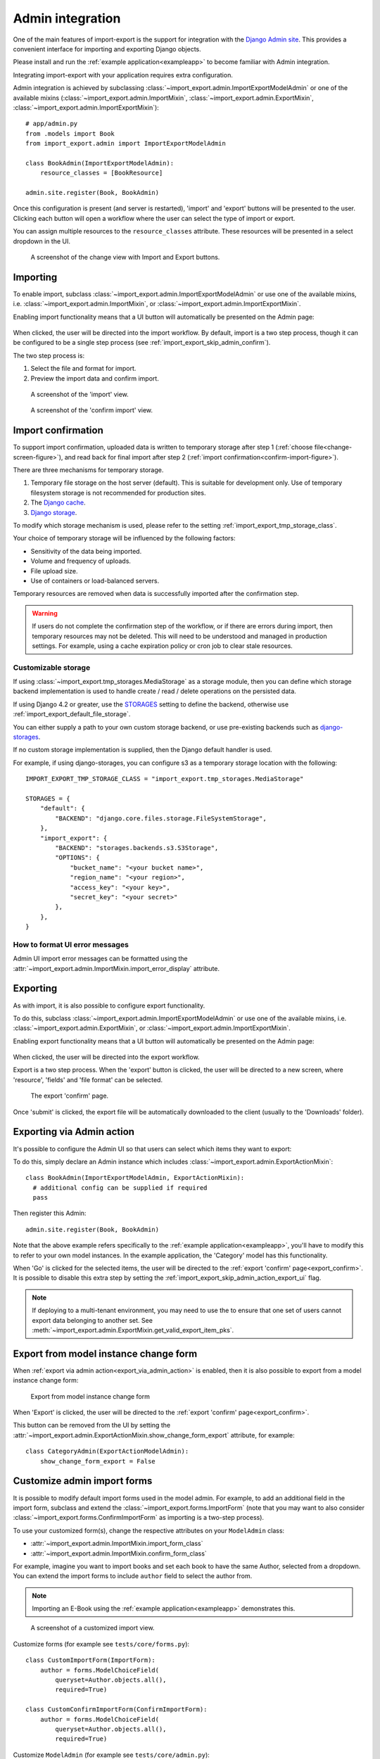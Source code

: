 .. _admin-integration:

=================
Admin integration
=================

One of the main features of import-export is the support for integration with the
`Django Admin site <https://docs.djangoproject.com/en/stable/ref/contrib/admin/>`_.
This provides a convenient interface for importing and exporting Django objects.

Please install and run the :ref:`example application<exampleapp>`  to become familiar with Admin integration.

Integrating import-export with your application requires extra configuration.

Admin integration is achieved by subclassing
:class:`~import_export.admin.ImportExportModelAdmin` or one of the available
mixins (:class:`~import_export.admin.ImportMixin`,
:class:`~import_export.admin.ExportMixin`,
:class:`~import_export.admin.ImportExportMixin`)::

    # app/admin.py
    from .models import Book
    from import_export.admin import ImportExportModelAdmin

    class BookAdmin(ImportExportModelAdmin):
        resource_classes = [BookResource]

    admin.site.register(Book, BookAdmin)

Once this configuration is present (and server is restarted), 'import' and 'export' buttons will be presented to the
user.
Clicking each button will open a workflow where the user can select the type of import or export.

You can assign multiple resources to the ``resource_classes`` attribute.  These resources will be presented in a select
dropdown in the UI.

.. _change-screen-figure:

.. figure:: _static/images/django-import-export-change.png

   A screenshot of the change view with Import and Export buttons.

Importing
---------

To enable import, subclass :class:`~import_export.admin.ImportExportModelAdmin` or use
one of the available mixins, i.e. :class:`~import_export.admin.ImportMixin`, or
:class:`~import_export.admin.ImportExportMixin`.

Enabling import functionality means that a UI button will automatically be presented on the Admin page:

.. figure:: _static/images/import-button.png
   :alt: The import button

When clicked, the user will be directed into the import workflow.  By default, import is a two step process, though
it can be configured to be a single step process (see :ref:`import_export_skip_admin_confirm`).

The two step process is:

1. Select the file and format for import.
2. Preview the import data and confirm import.

.. _confirm-import-figure:

.. figure:: _static/images/django-import-export-import.png
   :alt: A screenshot of the 'import' view

   A screenshot of the 'import' view.

.. figure:: _static/images/django-import-export-import-confirm.png
   :alt: A screenshot of the 'confirm import' view

   A screenshot of the 'confirm import' view.

Import confirmation
-------------------

To support import confirmation, uploaded data is written to temporary storage after
step 1 (:ref:`choose file<change-screen-figure>`), and read back for final import after step 2
(:ref:`import confirmation<confirm-import-figure>`).

There are three mechanisms for temporary storage.

#. Temporary file storage on the host server (default).  This is suitable for development only.
   Use of temporary filesystem storage is not recommended for production sites.

#. The `Django cache <https://docs.djangoproject.com/en/stable/topics/cache/>`_.

#. `Django storage <https://docs.djangoproject.com/en/stable/ref/files/storage/>`_.

To modify which storage mechanism is used, please refer to the setting :ref:`import_export_tmp_storage_class`.

Your choice of temporary storage will be influenced by the following factors:

* Sensitivity of the data being imported.
* Volume and frequency of uploads.
* File upload size.
* Use of containers or load-balanced servers.

Temporary resources are removed when data is successfully imported after the confirmation step.

.. warning::

    If users do not complete the confirmation step of the workflow,
    or if there are errors during import, then temporary resources may not be deleted.
    This will need to be understood and managed in production settings.
    For example, using a cache expiration policy or cron job to clear stale resources.

Customizable storage
^^^^^^^^^^^^^^^^^^^^^

If using :class:`~import_export.tmp_storages.MediaStorage` as a storage module, then you can define which storage
backend implementation is used to handle create / read / delete operations on the persisted data.

If using Django 4.2 or greater, use the `STORAGES <https://docs.djangoproject.com/en/stable/ref/settings/#std-setting-STORAGES>`_
setting to define the backend, otherwise use :ref:`import_export_default_file_storage`.

You can either supply a path to your own custom storage backend, or use pre-existing backends such as
`django-storages <https://django-storages.readthedocs.io/>`_.

If no custom storage implementation is supplied, then the Django default handler is used.

For example, if using django-storages, you can configure s3 as a temporary storage location with the following::

    IMPORT_EXPORT_TMP_STORAGE_CLASS = "import_export.tmp_storages.MediaStorage"

    STORAGES = {
        "default": {
            "BACKEND": "django.core.files.storage.FileSystemStorage",
        },
        "import_export": {
            "BACKEND": "storages.backends.s3.S3Storage",
            "OPTIONS": {
                "bucket_name": "<your bucket name>",
                "region_name": "<your region>",
                "access_key": "<your key>",
                "secret_key": "<your secret>"
            },
        },
    }

.. _format_ui_error_messages:

How to format UI error messages
^^^^^^^^^^^^^^^^^^^^^^^^^^^^^^^

Admin UI import error messages can be formatted using the :attr:`~import_export.admin.ImportMixin.import_error_display`
attribute.

Exporting
---------

As with import, it is also possible to configure export functionality.

To do this, subclass :class:`~import_export.admin.ImportExportModelAdmin` or use
one of the available mixins, i.e. :class:`~import_export.admin.ExportMixin`, or
:class:`~import_export.admin.ImportExportMixin`.

Enabling export functionality means that a UI button will automatically be presented on the Admin page:

.. figure:: _static/images/export-button.png
   :alt: The export button

When clicked, the user will be directed into the export workflow.

Export is a two step process.  When the 'export' button is clicked, the user will be directed to a new screen,
where 'resource', 'fields' and 'file format' can be selected.

.. _export_confirm:

.. figure:: _static/images/django-import-export-export-confirm.png
   :alt: the export confirm page

   The export 'confirm' page.

Once 'submit' is clicked, the export file will be automatically downloaded to the client (usually to the 'Downloads'
folder).

.. _export_via_admin_action:

Exporting via Admin action
--------------------------

It's possible to configure the Admin UI so that users can select which items they want to export:


.. image:: _static/images/select-for-export.png
  :alt: Select items for export

To do this, simply declare an Admin instance which includes  :class:`~import_export.admin.ExportActionMixin`::

  class BookAdmin(ImportExportModelAdmin, ExportActionMixin):
    # additional config can be supplied if required
    pass

Then register this Admin::

  admin.site.register(Book, BookAdmin)

Note that the above example refers specifically to the :ref:`example application<exampleapp>`, you'll have to modify
this to refer to your own model instances.  In the example application, the 'Category' model has this functionality.

When 'Go' is clicked for the selected items, the user will be directed to the
:ref:`export 'confirm' page<export_confirm>`.  It is possible to disable this extra step by setting the
:ref:`import_export_skip_admin_action_export_ui` flag.

.. note::

    If deploying to a multi-tenant environment, you may need to use the to ensure that one set of users cannot export
    data belonging to another set.  See :meth:`~import_export.admin.ExportMixin.get_valid_export_item_pks`.

Export from model instance change form
--------------------------------------

When :ref:`export via admin action<export_via_admin_action>` is enabled, then it is also possible to export from a
model instance change form:

.. figure:: _static/images/change-form-export.png
   :alt: export from change form

   Export from model instance change form

When 'Export' is clicked, the user will be directed to the :ref:`export 'confirm' page<export_confirm>`.

This button can be removed from the UI by setting the
:attr:`~import_export.admin.ExportActionMixin.show_change_form_export` attribute, for example::

  class CategoryAdmin(ExportActionModelAdmin):
      show_change_form_export = False

Customize admin import forms
----------------------------

It is possible to modify default import forms used in the model admin. For
example, to add an additional field in the import form, subclass and extend the
:class:`~import_export.forms.ImportForm` (note that you may want to also
consider :class:`~import_export.forms.ConfirmImportForm` as importing is a
two-step process).

To use your customized form(s), change the respective attributes on your
``ModelAdmin`` class:

* :attr:`~import_export.admin.ImportMixin.import_form_class`
* :attr:`~import_export.admin.ImportMixin.confirm_form_class`

For example, imagine you want to import books and set each book to have the same Author, selected from a
dropdown. You can extend the import forms to include ``author`` field to select the author from.

.. note::

    Importing an E-Book using the :ref:`example application<exampleapp>`
    demonstrates this.

.. figure:: _static/images/custom-import-form.png

   A screenshot of a customized import view.

Customize forms (for example see ``tests/core/forms.py``)::

    class CustomImportForm(ImportForm):
        author = forms.ModelChoiceField(
            queryset=Author.objects.all(),
            required=True)

    class CustomConfirmImportForm(ConfirmImportForm):
        author = forms.ModelChoiceField(
            queryset=Author.objects.all(),
            required=True)

Customize ``ModelAdmin`` (for example see ``tests/core/admin.py``)::

    class CustomBookAdmin(ImportMixin, admin.ModelAdmin):
        resource_classes = [BookResource]
        import_form_class = CustomImportForm
        confirm_form_class = CustomConfirmImportForm

        def get_confirm_form_initial(self, request, import_form):
            initial = super().get_confirm_form_initial(request, import_form)

            # Pass on the `author` value from the import form to
            # the confirm form (if provided)
            if import_form:
                initial['author'] = import_form.cleaned_data['author'].id
            return initial

    admin.site.register(EBook, CustomBookAdmin)

In order to save the selected author along with the EBook, another couple of methods are required.
Add the following to ``CustomBookAdmin`` class (in ``tests/core/admin.py``)::

    def get_import_data_kwargs(self, request, *args, **kwargs):
        """
        Prepare kwargs for import_data.
        """
        form = kwargs.get("form", None)
        if form and hasattr(form, "cleaned_data"):
            kwargs.update({"author": form.cleaned_data.get("author", None)})
        return kwargs

Then add the following to ``CustomBookAdmin`` class (in ``tests/core/admin.py``)::

    def after_init_instance(self, instance, new, row, **kwargs):
        if "author" in kwargs:
            instance.author = kwargs["author"]

The selected author is now set as an attribute on the instance object.  When the instance is saved,
then the author is set as a foreign key relation to the instance.

Further customization
---------------------

To further customize the import forms, you might like to consider overriding the following
:class:`~import_export.admin.ImportMixin` methods:

* :meth:`~import_export.admin.ImportMixin.get_import_form_class`
* :meth:`~import_export.admin.ImportMixin.get_import_form_kwargs`
* :meth:`~import_export.admin.ImportMixin.get_import_form_initial`
* :meth:`~import_export.admin.ImportMixin.get_confirm_form_class`
* :meth:`~import_export.admin.ImportMixin.get_confirm_form_kwargs`

The parameters can then be read from ``Resource`` methods, such as:

* :meth:`~import_export.resources.Resource.before_import`
* :meth:`~import_export.resources.Resource.before_import_row`

.. seealso::

    :doc:`/api_admin`
        available mixins and options.

Customize admin export forms
----------------------------

It is also possible to add fields to the export form so that export data can be
filtered.  For example, we can filter exports by Author.

.. figure:: _static/images/custom-export-form.png

   A screenshot of a customized export view.

Customize forms (for example see ``tests/core/forms.py``)::

    class CustomExportForm(AuthorFormMixin, ExportForm):
        """Customized ExportForm, with author field required."""
        author = forms.ModelChoiceField(
            queryset=Author.objects.all(),
            required=True)

Customize ``ModelAdmin`` (for example see ``tests/core/admin.py``)::

    class CustomBookAdmin(ImportMixin, ImportExportModelAdmin):
        resource_classes = [EBookResource]
        export_form_class = CustomExportForm

    def get_export_resource_kwargs(self, request, **kwargs):
        export_form = kwargs.get("export_form")
        if export_form:
            kwargs.update(author_id=export_form.cleaned_data["author"].id)
        return kwargs

    admin.site.register(Book, CustomBookAdmin)

Create a Resource subclass to apply the filter
(for example see ``tests/core/admin.py``)::

    class EBookResource(ModelResource):
        def __init__(self, **kwargs):
            super().__init__()
            self.author_id = kwargs.get("author_id")

        def filter_export(self, queryset, *args, **kwargs):
            return queryset.filter(author_id=self.author_id)

        class Meta:
            model = EBook

In this example, we can filter an EBook export using the author's name.

1. Create a custom form which defines 'author' as a required field.
2. Create a 'CustomBookAdmin' class which defines a
   :class:`~import_export.resources.Resource`, and overrides
   :meth:`~import_export.mixins.BaseExportMixin.get_export_resource_kwargs`.
   This ensures that the author id will be passed to the
   :class:`~import_export.resources.Resource` constructor.
3. Create a :class:`~import_export.resources.Resource` which is instantiated with the
   ``author_id``, and can filter the queryset as required.

Using multiple resources
------------------------

It is possible to set multiple resources both to import and export `ModelAdmin` classes.
The ``ImportMixin``, ``ExportMixin``, ``ImportExportMixin`` and ``ImportExportModelAdmin`` classes accepts
subscriptable type (list, tuple, ...) as ``resource_classes`` parameter.

The subscriptable could also be returned from one of the following:

* :meth:`~import_export.mixins.BaseImportExportMixin.get_resource_classes`
* :meth:`~import_export.mixins.BaseImportMixin.get_import_resource_classes`
* :meth:`~import_export.mixins.BaseExportMixin.get_export_resource_classes`

If there are multiple resources, the resource chooser appears in import/export admin form.
The displayed name of the resource can be changed through the `name` parameter of the `Meta` class.


Use multiple resources::

    from import_export import resources
    from core.models import Book


    class BookResource(resources.ModelResource):

        class Meta:
            model = Book


    class BookNameResource(resources.ModelResource):

        class Meta:
            model = Book
            fields = ['id', 'name']
            name = "Export/Import only book names"


    class CustomBookAdmin(ImportMixin, admin.ModelAdmin):
        resource_classes = [BookResource, BookNameResource]

.. _dynamically_set_resource_values:

How to dynamically set resource values
--------------------------------------

There are a few use cases where it is desirable to dynamically set values in the `Resource`.  For example, suppose you
are importing via the Admin console and want to use a value associated with the authenticated user in import queries.

Suppose the authenticated user (stored in the ``request`` object) has a property called ``publisher_id``.  During
import, we want to filter any books associated only with that publisher.

First of all, override the ``get_import_resource_kwargs()`` method so that the request user is retained::

    class BookAdmin(ImportExportMixin, admin.ModelAdmin):
        # attribute declarations not shown

        def get_import_resource_kwargs(self, request, *args, **kwargs):
            kwargs = super().get_resource_kwargs(request, *args, **kwargs)
            kwargs.update({"user": request.user})
            return kwargs

Now you can add a constructor to your ``Resource`` to store the user reference, then override ``get_queryset()`` to
return books for the publisher::

    class BookResource(ModelResource):

        def __init__(self, user):
            self.user = user

        def get_queryset(self):
            return self._meta.model.objects.filter(publisher_id=self.user.publisher_id)

        class Meta:
            model = Book

.. _interoperability:

Interoperability with 3rd party libraries
-----------------------------------------

import-export extends the Django Admin interface.  There is a possibility that clashes may occur with other 3rd party
libraries which also use the admin interface.

django-admin-sortable2
^^^^^^^^^^^^^^^^^^^^^^

Issues have been raised due to conflicts with setting `change_list_template <https://docs.djangoproject.com/en/stable/ref/contrib/admin/#django.contrib.admin.ModelAdmin.change_list_template>`_.  There is a workaround listed `here <https://github.com/jrief/django-admin-sortable2/issues/345#issuecomment-1680271337>`_.
Also, refer to `this issue <https://github.com/django-import-export/django-import-export/issues/1531>`_.
If you want to patch your own installation to fix this, a patch is available `here <https://github.com/django-import-export/django-import-export/pull/1607>`_.

django-polymorphic
^^^^^^^^^^^^^^^^^^

Refer to `this issue <https://github.com/django-import-export/django-import-export/issues/1521>`_.

template skipped due to recursion issue
^^^^^^^^^^^^^^^^^^^^^^^^^^^^^^^^^^^^^^^

Refer to `this issue <https://github.com/django-import-export/django-import-export/issues/1514#issuecomment-1344200867>`_.

django-debug-toolbar
^^^^^^^^^^^^^^^^^^^^

If you use import-export using with `django-debug-toolbar <https://pypi.org/project/django-debug-toolbar>`_.
then you need to configure ``debug_toolbar=False`` or ``DEBUG=False``,
It has been reported that the the import/export time will increase ~10 times.

Refer to `this PR <https://github.com/django-import-export/django-import-export/issues/1656>`_.

.. _admin_security:

Security
--------

Enabling the Admin interface means that you should consider the security implications.  Some or all of the following
points may be relevant.

Is there potential for untrusted imports?
^^^^^^^^^^^^^^^^^^^^^^^^^^^^^^^^^^^^^^^^^

* What is the source of your import file?

* Is this coming from an external source where the data could be untrusted?

* Could source data potentially contain malicious content such as script directives or Excel formulae?

* Even if data comes from a trusted source, is there any content such as HTML which could cause issues when rendered
  in a web page?

What is the potential risk for exported data?
^^^^^^^^^^^^^^^^^^^^^^^^^^^^^^^^^^^^^^^^^^^^^

* If there is malicious content in stored data, what is the risk of exporting this data?

* Could untrusted input be executed within a spreadsheet?

* Are spreadsheets sent to other parties who could inadvertently execute malicious content?

* Could data be exported to other formats, such as CSV, TSV or ODS, and then opened using Excel?

* Could any exported data be rendered in HTML? For example, csv is exported and then loaded into another
  web application.  In this case, untrusted input could contain malicious code such as active script content.

You should in all cases review `Django security documentation <https://docs.djangoproject.com/en/stable/topics/security/>`_
before deploying a live Admin interface instance.

Mitigating security risks
^^^^^^^^^^^^^^^^^^^^^^^^^

Please read the following topics carefully to understand how you can improve the security of your implementation.

Sanitize exports
""""""""""""""""

By default, import-export does not sanitize or process imported data.  Malicious content, such as script directives,
can be imported into the database, and can be exported without any modification.

.. note::

  HTML content, if exported into 'html' format, will be sanitized to remove scriptable content.
  This sanitization is performed by the ``tablib`` library.

You can optionally configure import-export to sanitize Excel formula data on export.  See
:ref:`IMPORT_EXPORT_ESCAPE_FORMULAE_ON_EXPORT`.

Enabling this setting only sanitizes data exported using the Admin Interface.
If exporting data :ref:`programmatically<exporting_data>`, then you will need to apply your own sanitization.

Limit formats
"""""""""""""

Limiting the available import or export format types can be considered. For example, if you never need to support
import or export of spreadsheet data, you can remove this format from the application.

Imports and exports can be restricted using the following settings:

#. :ref:`IMPORT_EXPORT_FORMATS`
#. :ref:`IMPORT_FORMATS`
#. :ref:`EXPORT_FORMATS`

Set permissions
"""""""""""""""

Consider setting `permissions <https://docs.djangoproject.com/en/stable/topics/auth/default/>`_ to define which
users can import and export.

#. :ref:`IMPORT_EXPORT_IMPORT_PERMISSION_CODE`
#. :ref:`IMPORT_EXPORT_EXPORT_PERMISSION_CODE`

Raising security issues
^^^^^^^^^^^^^^^^^^^^^^^

Refer to `SECURITY.md <https://github.com/django-import-export/django-import-export/blob/main/SECURITY.md>`_ for
details on how to escalate security issues you may have found in import-export.
